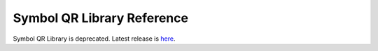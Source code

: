 ###########################
Symbol QR Library Reference
###########################

Symbol QR Library is deprecated.  Latest release is `here </_static/retired/qr-library/0.14.3/index.html>`__.
